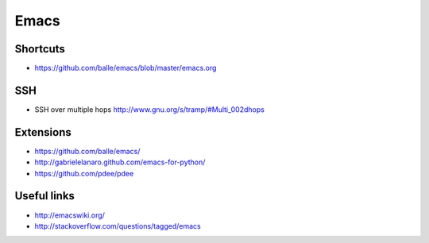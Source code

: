 ######
Emacs
######

Shortcuts 
==========

* https://github.com/balle/emacs/blob/master/emacs.org

SSH 
====

* SSH over multiple hops http://www.gnu.org/s/tramp/#Multi_002dhops

Extensions 
===========

* https://github.com/balle/emacs/
* http://gabrielelanaro.github.com/emacs-for-python/
* https://github.com/pdee/pdee

Useful links 
============

* http://emacswiki.org/
* http://stackoverflow.com/questions/tagged/emacs
